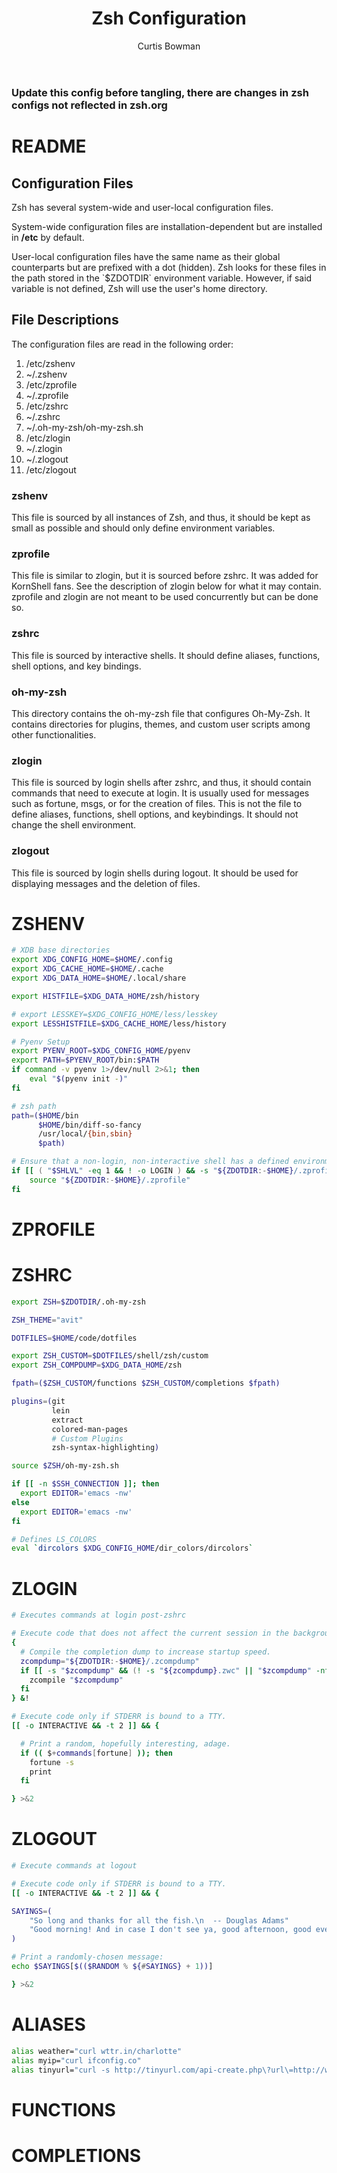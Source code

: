 #+TITLE: Zsh Configuration
#+AUTHOR: Curtis Bowman
#+EMAIL: curtis@partiallyappllied.tech
#+OPTIONS: toc:nil num:nil
#+PROPERTY: header-args :tangle  "~/code/dotfiles/shell/zsh/.zshrc"

***  Update this config before tangling, there are changes in zsh configs not reflected in zsh.org
 
* README
** Configuration Files
   Zsh has several system-wide and user-local configuration files.
   
   System-wide configuration files are installation-dependent but are installed
   in */etc* by default.

   User-local configuration files have the same name as their global counterparts
   but are prefixed with a dot (hidden). Zsh looks for these files in the path
   stored in the `$ZDOTDIR` environment variable. However, if said variable is
   not defined, Zsh will use the user's home directory.

** File Descriptions
   The configuration files are read in the following order:
    1. /etc/zshenv
    2. ~/.zshenv
    3. /etc/zprofile
    4. ~/.zprofile
    5. /etc/zshrc
    6. ~/.zshrc
    7. ~/.oh-my-zsh/oh-my-zsh.sh
    8. /etc/zlogin
    9. ~/.zlogin
    10. ~/.zlogout
    11. /etc/zlogout

*** zshenv 
    This file is sourced by all instances of Zsh, and thus, it should be kept as
    small as possible and should only define environment variables.
*** zprofile 
    This file is similar to zlogin, but it is sourced before zshrc. It was added
    for KornShell fans. See the description of zlogin below for what it may
    contain. zprofile and zlogin are not meant to be used concurrently but can be done so.
*** zshrc
    This file is sourced by interactive shells. It should define aliases, functions, 
    shell options, and key bindings.
*** oh-my-zsh
    This directory contains the oh-my-zsh file that configures Oh-My-Zsh. It contains 
    directories for plugins, themes, and custom user scripts among other functionalities.
*** zlogin
    This file is sourced by login shells after zshrc, and thus, it should contain
    commands that need to execute at login. It is usually used for messages such as
    fortune, msgs, or for the creation of files. This is not the file to define aliases,
    functions, shell options, and keybindings. It should not change the shell environment.
*** zlogout
    This file is sourced by login shells during logout. It should be used for
    displaying messages and the deletion of files.


* ZSHENV
# ~/.config/zsh/.zshenv: user level .zshenv file for zsh(1).
#
# This file is sourced on all invocations of the shell.
# If the -f flag is present or if the NO_RCS option is
# set within this file, all other initialization files
# are skipped.
#
# This file should contain commands to set the command
# search path, plus other important environment variables.
# This file should not contain commands that produce
# output or assume the shell is attached to a tty.

#+BEGIN_SRC sh :tangle "~/code/dotfiles/shell/zsh/.zshenv"
  # XDB base directories
  export XDG_CONFIG_HOME=$HOME/.config
  export XDG_CACHE_HOME=$HOME/.cache
  export XDG_DATA_HOME=$HOME/.local/share
#+END_SRC

#+BEGIN_SRC sh :tangle "~/code/dotfiles/shell/zsh/.zshenv"
  export HISTFILE=$XDG_DATA_HOME/zsh/history
#+END_SRC

#+BEGIN_SRC sh :tangle "~/code/dotfiles/shell/zsh/.zshenv"
  # export LESSKEY=$XDG_CONFIG_HOME/less/lesskey
  export LESSHISTFILE=$XDG_CACHE_HOME/less/history
#+END_SRC

#+BEGIN_SRC sh :tangle "~/code/dotfiles/shell/zsh/.zshenv"
  # Pyenv Setup
  export PYENV_ROOT=$XDG_CONFIG_HOME/pyenv
  export PATH=$PYENV_ROOT/bin:$PATH
  if command -v pyenv 1>/dev/null 2>&1; then
      eval "$(pyenv init -)"
  fi
#+END_SRC

#+BEGIN_SRC sh :tangle "~/code/dotfiles/shell/zsh/.zshenv"
  # zsh path
  path=($HOME/bin
        $HOME/bin/diff-so-fancy
        /usr/local/{bin,sbin}
        $path)
#+END_SRC

#+BEGIN_SRC sh :tangle "~/code/dotfiles/shell/zsh/.zshenv"
  # Ensure that a non-login, non-interactive shell has a defined environment.
  if [[ ( "$SHLVL" -eq 1 && ! -o LOGIN ) && -s "${ZDOTDIR:-$HOME}/.zprofile" ]]; then
      source "${ZDOTDIR:-$HOME}/.zprofile"
  fi
#+END_SRC

* ZPROFILE
# ~/.config/zsh/.zprofile: user level .zprofile file for zsh(1).
#
# This file is sourced only for login shells (i.e. shells
# invoked with "-" as the first character of argv[0], and
# shells invoked with the -l flag.)

* ZSHRC
# ~/.config/zsh/.zshrc: user-level .zshrc file for zsh(1).
#
# This file is sourced only for interactive shells. It
# should contain commands to set up aliases, functions,
# options, key bindings, etc.

#+BEGIN_SRC sh
  export ZSH=$ZDOTDIR/.oh-my-zsh
 
  ZSH_THEME="avit"
  
  DOTFILES=$HOME/code/dotfiles

  export ZSH_CUSTOM=$DOTFILES/shell/zsh/custom
  export ZSH_COMPDUMP=$XDG_DATA_HOME/zsh 

  fpath=($ZSH_CUSTOM/functions $ZSH_CUSTOM/completions $fpath)
#+END_SRC

#+BEGIN_SRC sh
  plugins=(git
           lein
           extract
           colored-man-pages
           # Custom Plugins
           zsh-syntax-highlighting)
#+END_SRC

#+BEGIN_SRC sh
  source $ZSH/oh-my-zsh.sh
#+END_SRC

#+BEGIN_SRC sh
  if [[ -n $SSH_CONNECTION ]]; then
    export EDITOR='emacs -nw'
  else
    export EDITOR='emacs -nw'
  fi
#+END_SRC

#+BEGIN_SRC sh
  # Defines LS_COLORS
  eval `dircolors $XDG_CONFIG_HOME/dir_colors/dircolors`
#+END_SRC

* ZLOGIN
# ~/.config/zsh/.zlogin: user-level .zlogin file for zsh(1).
#
# This file is sourced only for login shells. It
# should contain commands that should be executed only
# in login shells. It should be used to set the terminal
# type and run a series of external commands (fortune,
# msgs, from, etc.)

#+BEGIN_SRC sh :tangle "~/code/dotfiles/shell/zsh/.zlogin"
  # Executes commands at login post-zshrc
#+END_SRC

#+BEGIN_SRC sh :tangle "~/code/dotfiles/shell/zsh/.zlogin"
  # Execute code that does not affect the current session in the background.
  {
    # Compile the completion dump to increase startup speed.
    zcompdump="${ZDOTDIR:-$HOME}/.zcompdump"
    if [[ -s "$zcompdump" && (! -s "${zcompdump}.zwc" || "$zcompdump" -nt "${zcompdump}.zwc") ]]; then
      zcompile "$zcompdump"
    fi
  } &!

  # Execute code only if STDERR is bound to a TTY.
  [[ -o INTERACTIVE && -t 2 ]] && {

    # Print a random, hopefully interesting, adage.
    if (( $+commands[fortune] )); then
      fortune -s
      print
    fi

  } >&2
#+END_SRC

* ZLOGOUT
# ~/.config/zsh/.zlogout: user-level .zlogout file for zsh(1).

#+BEGIN_SRC sh :tangle "~/code/dotfiles/shell/zsh/.zlogout"
  # Execute commands at logout
#+END_SRC

#+BEGIN_SRC sh :tangle "~/code/dotfiles/shell/zsh/.zlogout"
  # Execute code only if STDERR is bound to a TTY.
  [[ -o INTERACTIVE && -t 2 ]] && {

  SAYINGS=(
      "So long and thanks for all the fish.\n  -- Douglas Adams"
      "Good morning! And in case I don't see ya, good afternoon, good evening and goodnight.\n  --Truman Burbank"
  )

  # Print a randomly-chosen message:
  echo $SAYINGS[$(($RANDOM % ${#SAYINGS} + 1))]

  } >&2
#+END_SRC


* ALIASES
#+BEGIN_SRC sh :tangle "~/code/dotfiles/shell/zsh/custom/aliases.zsh"
  alias weather="curl wttr.in/charlotte"
  alias myip="curl ifconfig.co"
  alias tinyurl="curl -s http://tinyurl.com/api-create.php\?url\=http://www.partiallyappllied.tech"
#+END_SRC
* FUNCTIONS
* COMPLETIONS

